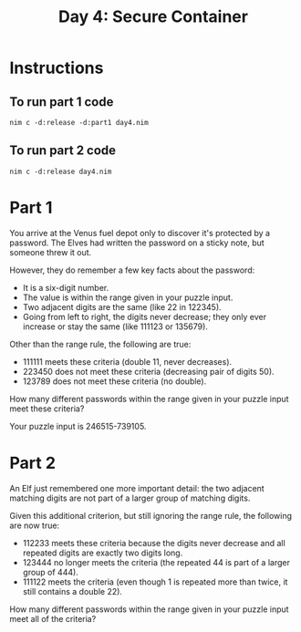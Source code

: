 #+title: Day 4: Secure Container

* Instructions
** To run part 1 code
#+begin_example
nim c -d:release -d:part1 day4.nim
#+end_example
** To run part 2 code
#+begin_example
nim c -d:release day4.nim
#+end_example
* Part 1
You arrive at the Venus fuel depot only to discover it's protected by
a password. The Elves had written the password on a sticky note, but
someone threw it out.

However, they do remember a few key facts about the password:

- It is a six-digit number.
- The value is within the range given in your puzzle input.
- Two adjacent digits are the same (like 22 in 122345).
- Going from left to right, the digits never decrease; they only ever
  increase or stay the same (like 111123 or 135679).

Other than the range rule, the following are true:

- 111111 meets these criteria (double 11, never decreases).
- 223450 does not meet these criteria (decreasing pair of digits 50).
- 123789 does not meet these criteria (no double).

How many different passwords within the range given in your puzzle
input meet these criteria?

Your puzzle input is 246515-739105.
* Part 2
An Elf just remembered one more important detail: the two adjacent
matching digits are not part of a larger group of matching digits.

Given this additional criterion, but still ignoring the range rule, the following are now true:

- 112233 meets these criteria because the digits never decrease and
  all repeated digits are exactly two digits long.
- 123444 no longer meets the criteria (the repeated 44 is part of a
  larger group of 444).
- 111122 meets the criteria (even though 1 is repeated more than
  twice, it still contains a double 22).

How many different passwords within the range given in your puzzle
input meet all of the criteria?
